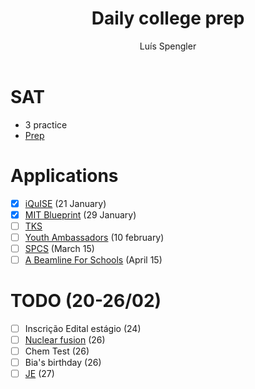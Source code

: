 #+REVEAL_ROOT: https://cdn.jsdelivr.net/npm/reveal.js
#+REVEAL_REVEAL_JS_VERSION: 4
#+REVEAL_TRANS: linear
#+REVEAL_THEME: moon
#+OPTIONS: timestamp:nil toc:nil num:nil
#+Title: Daily college prep
#+Author: Luís Spengler

* SAT
- 3 practice
- [[https://www.khanacademy.org/mission/sat/][Prep]]

* Applications
- [X] [[https://www.iquise.mit.edu/iQuHACK/2022-01-28/apply/][iQuISE]] (21 January)
- [X] [[https://my.hackmit.org/form/Application][MIT Blueprint]] (29 January)
- [ ] [[https://tks2.typeform.com/to/mx1NDn1k?typeformsource=tksapplication&email=luispengler%40protonmail.com&fname=Lu%C3%ADs&record_id=recz4VVhljM4fcbet&utm_campaign=21-22%20R1%20Application&utm_medium=email&_hsmi=192306195&_hsenc=p2ANqtz-_XI959RY97pr0gbGjTWRz6qxkuzkC5JqHY0Crv7xJmwatZc6BxlpDc3SNbh00bTcOS_-x-eP1t--6566VtGPTd7nSFqG-4sbucZCjM7Ro1sJ7uY6g&utm_content=192306195&utm_source=hs_automation][TKS]]
- [ ] [[https://jovensembaixadores.org.br/usuario/cadastro?email=luispengler@protonmail.com&nome=Lu%C3%ADs%20Guilherme%20Miranda%20Spengler][Youth Ambassadors]] (10 february)
- [ ] [[https://spcsonlineapp.stanford.edu/apply/][SPCS]] (March 15)
- [ ] [[https://beamlineforschools.cern/][A Beamline For Schools]] (April 15)

* TODO (20-26/02)
+ [ ] Inscrição Edital estágio (24)
+ [ ] [[https://tksworld.notion.site/Nuclear-Fusion-3a5e5864204a4ab6bc0b15836458d799][Nuclear fusion]] (26)
+ [ ] Chem Test (26)
+ [ ] Bia's birthday (26)
+ [ ] [[https://www.jovensembaixadores.org.br/questionario/personal-information][JE]] (27)
